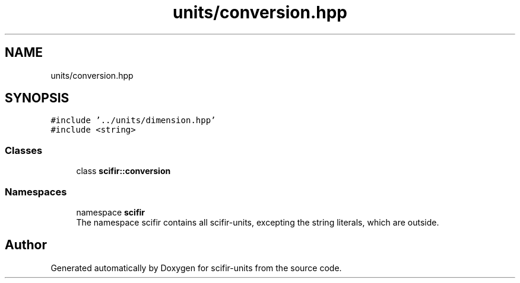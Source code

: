 .TH "units/conversion.hpp" 3 "Version 2.0.0" "scifir-units" \" -*- nroff -*-
.ad l
.nh
.SH NAME
units/conversion.hpp
.SH SYNOPSIS
.br
.PP
\fC#include '\&.\&./units/dimension\&.hpp'\fP
.br
\fC#include <string>\fP
.br

.SS "Classes"

.in +1c
.ti -1c
.RI "class \fBscifir::conversion\fP"
.br
.in -1c
.SS "Namespaces"

.in +1c
.ti -1c
.RI "namespace \fBscifir\fP"
.br
.RI "The namespace scifir contains all scifir-units, excepting the string literals, which are outside\&. "
.in -1c
.SH "Author"
.PP 
Generated automatically by Doxygen for scifir-units from the source code\&.
